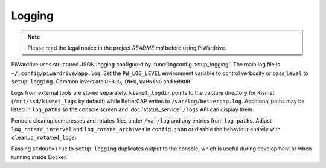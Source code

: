 Logging
-------
.. note::
   Please read the legal notice in the project `README.md` before using PiWardrive.

PiWardrive uses structured JSON logging configured by :func:`logconfig.setup_logging`.
The main log file is ``~/.config/piwardrive/app.log``. Set the ``PW_LOG_LEVEL``
environment variable to control verbosity or pass ``level`` to ``setup_logging``.
Common levels are ``DEBUG``, ``INFO``, ``WARNING`` and ``ERROR``.

Logs from external tools are stored separately. ``kismet_logdir`` points to the
capture directory for Kismet (``/mnt/ssd/kismet_logs`` by default) while
BetterCAP writes to ``/var/log/bettercap.log``. Additional paths may be listed
in ``log_paths`` so the console screen and :doc:`status_service` ``/logs`` API
can display them.

Periodic cleanup compresses and rotates files under ``/var/log`` and any entries
from ``log_paths``. Adjust ``log_rotate_interval`` and ``log_rotate_archives`` in
``config.json`` or disable the behaviour entirely with ``cleanup_rotated_logs``.

Passing ``stdout=True`` to ``setup_logging`` duplicates output to the console,
which is useful during development or when running inside Docker.
